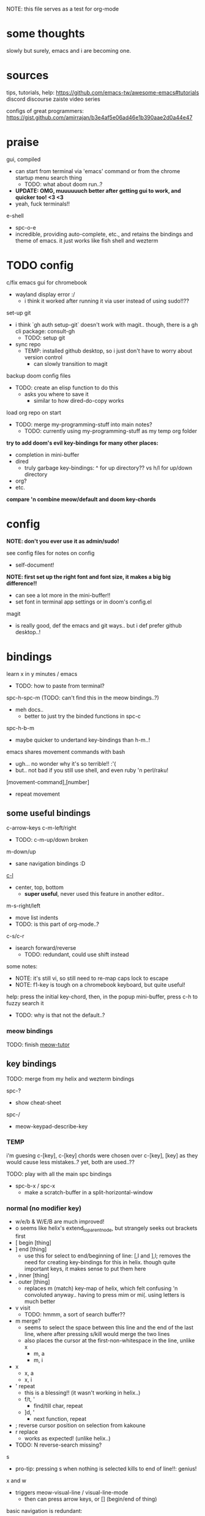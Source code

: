 
NOTE: this file serves as a test for org-mode


* some thoughts
slowly but surely, emacs and i are becoming one.


* sources
tips, tutorials, help:
https://github.com/emacs-tw/awesome-emacs#tutorials
discord
discourse
zaiste video series


configs of great programmers:
https://gist.github.com/amirrajan/b3e4af5e06ad46e1b390aae2d0a44e47



* praise
gui, compiled
  - can start from terminal via 'emacs' command or from the chrome startup menu search thing
    - TODO: what about doom run..?
  - *UPDATE: OMG, muuuuuuch better after getting gui to work, and quicker too! <3 <3*
  - yeah, fuck terminals!!

e-shell
  - spc-o-e
  - incredible, providing auto-complete, etc., and retains the bindings and theme of emacs. it just works like fish shell and wezterm




* TODO config
c/fix emacs gui for chromebook
  - wayland display error :/
    - i think it worked after running it via user instead of using sudo!!??

set-up git
  - i think `gh auth setup-git` doesn't work with magit.. though, there is a gh cli package: consult-gh
    - TODO: setup git
  - sync repo
    - TEMP: installed github desktop, so i just don't have to worry about version control
      - can slowly transition to magit

backup doom config files
  - TODO: create an elisp function to do this
    - asks you where to save it
      - similar to how dired-do-copy works

load org repo on start
  - TODO: merge my-programming-stuff into main notes?
    - TODO: currently using my-programming-stuff as my temp org folder


*try to add doom's evil key-bindings for many other places:*
  - completion in mini-buffer
  - dired
    - truly garbage key-bindings: ^ for up directory?? vs h/l for up/down directory
  - org?
  - etc.

*compare 'n combine meow/default and doom key-chords*


* config

*NOTE: don't you ever use it as admin/sudo!*

see config files for notes on config
  - self-document!

*NOTE: first set up the right font and font size, it makes a big big difference!!*
  - can see a lot more in the mini-buffer!!
  - set font in terminal app settings or in doom's config.el

magit
  - is really good, def the emacs and git ways.. but i def prefer github desktop..!




* bindings

learn x in y minutes / emacs
  - TODO: how to paste from terminal?

spc-h-spc-m (TODO: can't find this in the meow bindings..?)
  - meh docs..
    - better to just try the binded functions in spc-c

spc-h-b-m
  - maybe quicker to undertand key-bindings than h-m..!

emacs shares movement commands with bash
  - ugh... no wonder why it's so terrible!! :'(
  - but.. not bad if you still use shell, and even ruby 'n perl/raku!

[movement-command],[number]
  - repeat movement

** some useful bindings

c-arrow-keys
c-m-left/right
  - TODO: c-m-up/down broken
m-down/up
  - sane navigation bindings :D

[[cmd:recenter-top-bottom][c-l]]
  - center, top, bottom
    - *super useful*, never used this feature in another editor..

m-s-right/left
  - move list indents
  - TODO: is this part of org-mode..?

c-s/c-r
  - isearch forward/reverse
    - TODO: redundant, could use shift instead






some notes:
 - NOTE: it's still vi, so still need to re-map caps lock to escape
 - NOTE: f1-key is tough on a chromebook keyboard, but quite useful!

help:
press the initial key-chord, then, in the popup mini-buffer, press c-h to fuzzy search it
  - TODO: why is that not the default..?



*** meow bindings

TODO: finish [[fn:meow-tutor][meow-tutor]]



** key bindings

TODO: merge from my helix and wezterm bindings

spc-?
  - show cheat-sheet

spc-/
  - meow-keypad-describe-key

*** TEMP
i'm guesing c-[key], c-[key] chords were chosen over c-[key], [key] as they would cause less mistakes..? yet, both are used..??

TODO: play with all the main spc bindings

- spc-b-x / spc-x
  - make a scratch-buffer in a split-horizontal-window

*** normal (no modifier key)
  - w/e/b & W/E/B are much improved!
  - o seems like helix's extend_to_parent_node, but strangely seeks out brackets first
  - [ begin [thing]
  - ] end [thing]
    - use this for select to end/beginning of line: [,l and ],l; removes the need for creating key-bindings for this in helix. though quite important keys, it makes sense to put them here
  - , inner [thing]
  - . outer [thing]
    - replaces m (match) key-map of helix, which felt confusing 'n convoluted anyway.. having to press mim or mi(. using letters is much better
  - v visit
    - TODO: hmmm, a sort of search buffer??
  - m merge?
    - seems to select the space between this line and the end of the last line, where after pressing s/kill would merge the two lines
    - also places the cursor at the first-non-whitespace in the line, unlike x
      - m, a
      - m, i
  - x
    - x, a
    - x, i
  - ' repeat
    - this is a blessing!! (it wasn't working in helix..)
    - f/t, '
      - find/till char, repeat
    - ]d, '
      - next function, repeat
  - ; reverse cursor position on selection from kakoune
  - r replace
    - works as expected! (unlike helix..)
  - TODO: N reverse-search missing?

s
  - pro-tip: pressing s when nothing is selected kills to end of line!!: genius!

x and w
  - triggers meow-visual-line / visual-line-mode
    - then can press arrow keys, or [] (begin/end of thing)

basic navigation is redundant:
  - TODO: change it? or leave it, as that's the default emacs way..?
  - c-f/c-b and c-n/c-p == hjkl
  - m-f/m-b == w/b
  - c-a/c-e == x,i/x,a

after selecting something (with anything: x, w, W, [p, ].), can press any number to select that number of things


*** s-[key]

s-right/left
  - highlight char right/left

s-up/down
  - highlight going up or down
    - one of those simple things that helix's defaults failed to do

*** c-[key] and m-[key]
TODO: i haven't even got to these yet..!

**** some basics:

c-k
  - kill-line
c-j
  - return-and-maybe-indent
  - same as ret

c-a
  - beginning-of-line
c-e
  - end-of-line


c-[arrow-keys]
  - *basic nav*
    - *very useful*, usually beats ][ (end/beginning of shortcuts)

m-down/up
  - page down/up

m-right/left
  - *swap with previous/next word*
    - *TODO: this might be the first binding i want to change.. i never use this..?? and it messes me up!*

**** others

[empty]

*** leader keys

NOTE: read [[file:/home/ra/.doom.d/modules/editor/meow/config.el][meow config]]

NOTE: SKIP TO [meow leader keys]
  - you don't need to know the rest (doom, original emacs)

** god-mode/meow

adds an alternate spc key-chord for modifier key combos
  - NOTE: some of these are hidden from the meow menu..

- spc-x-[key] (c-x, c-[key])
  - NOTE: the second letter is automatically adds c- modifier
    - TODO: how to use use a normal letter..??

- spc-m-[key] (m-[key])
  - a good way to see otherwise hidden bindings

      - spc-x-spc
  - *NOTE: uses doom's bindings*
        - *very useful to intuitively find more useful functions..*
          - this shit never ends..!

** main
spc (meow)
  - moew bindings
  - *NOTE: m-spc in insert mode* (moew)

m-x / spc-m-x (meow/god)
  - contains every function available (~7500 with default doom install, ~6750 with meow instead of evil key-bindings)
  - usually [module]-[function]

:[command] (evil)
  - NOTE: m-x !== :
    - there's sometimes a different number of functions...
    - i think the way they fuzzy find is different..

c-x / spc-x
  - original emacs bindings?
  - it has a few funky bindings... i guess that's why doom had to create some sane defaults for it
  - i guess here for consistency, as it will be used by many tutorials and docs..

c-x, c-? / spc-x-spc
  - doom's "sane" emacs bindings, many similar to doom's space leader key:
   - dired-jump (j)
   - find file
   - buffer
   - close
   - save
   - indent (interactively!!)
  - however, many are not so often used:
    - lowercase (downcase)
    - upcase

c-c, ? / spc (doom)
  - see [[file:/home/ra/.emacs.d/modules/config/default/+emacs-bindings.el][emacs-bindings.el]]
   - "sensible default key bindings for non-evil users"
  - seems most similar to doom's space key
    - file
    - notes
    - project
    - toggle
  - also includes many minor-mode bindings on non-letter keys (as that's all that's left, unbinded)

c-c, c-?, spc-c (in meow)
  - *NOTE: doom's c-c, ? has a lot more functions. if you're looking for something, it could be found here*
  - mode dependent bindings
  - *this is a great way to quickly and intuitively learn the main functions/bindings of a major mode*
    - *TODO: how to scroll through the c-x list..?*

c-c, l / spc-l (meow)
  - localleader
  - TODO: another set of mode bindings..??

- spc-g == c-m
  - pure text editing stuff
    - jump, mark, regex, lisp stuff

- c-spc (in doom? meow doesn't have this binding..)
  - original emac's bindings?



  





**** meow leader keys:
  - NOTE: uses a different set of bindings in meow-doom
    - but looks like the default bindings...??:
      - (default +bindings +smartparens)) ; NOTE: needed for meow
      - at the end of init file
    - NOTE: doom's space key-chords are far more intutive (especially if coming from vi), whereas meow's are sparse, perhaps closer to vanilla, in need of customization..?




TODO: import leader key bindings from helix
TODO: import doom leader key bindings
  - it seems very close to c-c, ? (in no major mode?), but not quite, as it's missing buffers, vi shortcuts (search in file/cwd), other shortcuts, etc.
    - though, the search commands are neater beneath spc-s..
  - see [[file:/home/ra/.emacs.d/modules/config/default/][doom bindings]], evil-bindings.el seems to have everything... hmmmm, can that be stuffed under spc-d?

initially can keep them seperate, in seperate keys (spc-[key]), likely under spc-d, spc-j, and keep spc-j as my own custom menu




spc (meow)
- moew bindings
  - TODO: find a way to add name to the leader category
    - instead of 'v' show '(v)ersion'
  - mneumonic
  - &
    - aya/yas
  - a(ction) embark-act
    - *interactive way of using the selected region to do something*
    - search
    - format
      - | shell-command-on-region
      - macro
        - keyboard macro, not lisp macro..
      - align
      - delete duplicated lines
      - indent
      - lots more..
  - eval
    - TODO: don't think this deserves an entire key..
        - maybe more useful for lisp..??
  - file
    - f, F (spc-spc in evil/helix), r, d, p
      - pro-tip: spc-f-f creates a file if it doesn't exist!
    - m(ove)
      - much better than jumping to terminal..
  - insert
    - unicode, emoji, file-name/path
    - TODO: never use..
  - j
    - NOTE: well-placed key left un-binded for the user to create their own menu..?
  - k(ode)?
    - k
      - doc
    - d(ef)
    - *lsp*
      - i think it was chosen due to it's location: the most used key
  - l(anguage)? (c-c, l)
    - *major-mode bindings*
  - notes
    - org-mode notes
      - TODO: set-up org notes folder
        - *HOLY SHIT, really need this..!*
  - open
    - shell, debugger, TODO: seems like a good place to open other programs..
  - project
  - quit
    - quickload, quicksave, etc.
  - search
    - search (buffer) (/ in evil), project (spc-/ in evil), cw(d)
    - otherwise, can use spc-a-(c+)s/r
  - universal
    - TODO: meow-universal-argument
  - toggle
    - zen/Zen full-screen, word-wrap, line-numbers
  - workspace
  - version control
    - g (= magit command)


  - / describe-key
  - ? cheat-sheet
    - TODO: currently broken..?? really need to fix emacs.. :/ there used to be a lot more shortcuts..

  - buffers
    - TODO: NOTE: missing... is it expected to use the default emacs key chords? spc-x, b/B, k/K, etc.
    - i mean, maybe there aren't enough bindings related to buffers forit to have it's own key-map










*** some useful key chord bindings

TODO: bind vundo!!


TODO: merge with above..


c-x/spc-x/spc-b
  - *TODO: rebind this vs create my own via spc-[my-key]*
   - *spc-j is a good start*
     
  - buffers
    - NOTE: this menu is missing in meow
  - b/B/spc-b-i
  - *interactive buffer*
    - exactly what i wanted when using helix!!
    - looks similar to dired
    - should think about how this differs from tabs..
      - buffers and windows are seperate, so tabs are just windows
  - k/K
    - kill
  - s
    - save
  - left/right
    - next/previous buffer

spc-</>
  - switch buffer
  - strange binding..
    - i don't like holding shift on a second key.. but it is closer than the arrow keys..
    - NOTE: i think needed for when terminals mis-input arrow keys
      
c-x, </>
  - scroll left/right??

spc-x-2/3/4/5
  - *TODO: window management is also missing in meow..*

spc-x-;
  - comment-line
  - maybe now under spc-c, depending on the mode..





* pre-configs

https://github.com/emacs-tw/awesome-emacs#starter-kit


*doom-meow*
  - what i'm currently learning/discovering emacs on..

*DOOM*
  - i had a great initial experience using this, felt wayyyy easier and way more intuitive than using neovim!
    - helix seems to have taken much of it's space-key-chord shortcuts from doom, making it an easy jump
  - "tailored for Emacs bankruptcy veterans who want less framework in their frameworks, a modicum of stability (and reproducibility) from their package manager, and the performance of a hand rolled config (or better). It can be a foundation for your own config or a resource for Emacs enthusiasts to learn more about our favorite operating system."
  - "fast, closer to metal, opinionated, no forced plug-ins, nix/guix"
  - 150 modules!
  - "If you want something closer to what you know, and less involved to customize (less barebones basically), doom is what you want."
  - "I have tried them both and vanilla as well. I like doom the best - it has better shortcuts out the box, less buggy, uses traditional elisp for configuration as opposed to spacemacs which uses a proprietary thing you have to learn."
  - recommended by that one emacs guy from noisebridge

x/spacemacs
  - "a community-drive emacs distro"
    - sounds like 'oh my zsh', which is *not* good

prelude
  - way more stripped down, much closer to vanilla emacs
  - Prelude is basically a very light starter kit, whereas doom is a whole garage full of tools. (This does not mean doom has more utility, it just comes with more going on out of the box)
  - recommended by that one emacs guy from noisebridge





* doom
** install (doom)
follow the directions on the github
fish_add_path ~/.config/emacs/bin

windows:
scoop install emacs

set $env:home = "$home" in powershell profile
append $home/.emacs.d/bin to path

make folder in $home/.emacs.d
copy a clone of the doom repo there

doom sync
  - doom sync --aot
    - compiles natively
      - TODO: test if worth or not... maybe not worth it if updating frequently..
doom doctor
  - check for problems
doom run

NOTE: at the moment, must use bash to run it:
."C:\program files\Git\bin\sh.exe
  - run git bash
    - i think exists under msys2 (installed via scoop) too
doom run

add a shortcut
  - "C:\program files\git\bin\sh.exe" -c "/c/Users/ra/.emacs.d/bin/doom run"

..YAY! :D



https://gist.github.com/rahil627/e9d150adc8dcc36846f5f6d0a4465665
  - my gist on installing doom for chromeos, including building emacs 29


** notes on how to maintain doom (+ post-install notes)

from github repo page:
doom sync
  - to synchronize your private config with Doom by installing missing packages, removing orphaned packages, and regenerating caches. Run this whenever you modify your private init.el or packages.el, or install/remove an Emacs package through your OS package manager (e.g. mu4e or agda).
doom upgrade
  - to update Doom to the latest release & all installed packages.
doom doctor
  - to diagnose common issues with your system and config.
doom env
  - to dump a snapshot of your shell environment to a file that Doom will load at startup. This allows Emacs to inherit your PATH, among other things.
doom build to recompile all installed packages (use this if you up/downgrade Emacs).



post-install notes: (from the doom install cli script)
But before you doom yourself, here are some things you should know:

1. Don't forget to run 'doom sync', then restart Emacs, after modifying
   ~/.doom.d/init.el or ~/.doom.d/packages.el.

   This command ensures needed packages are installed, orphaned packages are
   removed, and your autoloads/cache files are up to date. When in doubt, run
   'doom sync'!

2. If something goes wrong, run `doom doctor`. It diagnoses common issues with
   your environment and setup, and may offer clues about what is wrong.

3. Use 'doom upgrade' to update Doom. Doing it any other way will require
   additional steps. Run 'doom help upgrade' to understand those extra steps.

4. Access Doom's documentation from within Emacs via 'SPC h d h' or 'C-h d h'
   (or 'M-x doom/help')

Have fun!

** install icons
run nerd-icons-install-fonts function within emacs
  - TODO: not working..

** install meow key-bindings for doom
doom-meow
https://github.com/meow-edit/doom-meow
mkdir -p ~/.doom.d/modules/editor && git clone https://github.com/meow-edit/doom-meow ~/.doom.d/modules/editor/meow

Enable this module in your doom! block. (add (meow +your-desired-flags...) after the :editor section in init.el)

After you doom sync and restart Emacs, Meow will start in Normal state, so make sure that bindings have been set up; see Module flags.

The leader and localleader bindings are defined in <a href=”doom-module::config default +bindings”>doom-module::config default +bindings, so that module is required for them to work.

This module will not work smoothly with doom-module::editor evil, doom-module::editor god, or doom-module::editor objed. You must disable those modules in your doom! block to use this one.
